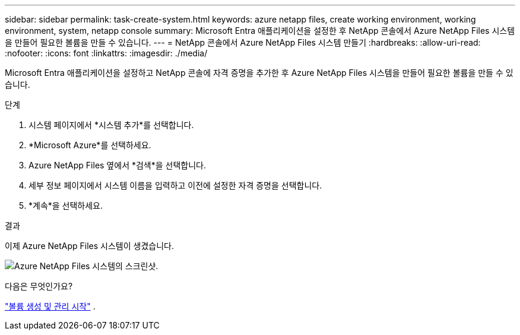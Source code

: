 ---
sidebar: sidebar 
permalink: task-create-system.html 
keywords: azure netapp files, create working environment, working environment, system, netapp console 
summary: Microsoft Entra 애플리케이션을 설정한 후 NetApp 콘솔에서 Azure NetApp Files 시스템을 만들어 필요한 볼륨을 만들 수 있습니다. 
---
= NetApp 콘솔에서 Azure NetApp Files 시스템 만들기
:hardbreaks:
:allow-uri-read: 
:nofooter: 
:icons: font
:linkattrs: 
:imagesdir: ./media/


[role="lead"]
Microsoft Entra 애플리케이션을 설정하고 NetApp 콘솔에 자격 증명을 추가한 후 Azure NetApp Files 시스템을 만들어 필요한 볼륨을 만들 수 있습니다.

.단계
. 시스템 페이지에서 *시스템 추가*를 선택합니다.
. *Microsoft Azure*를 선택하세요.
. Azure NetApp Files 옆에서 *검색*을 선택합니다.
. 세부 정보 페이지에서 시스템 이름을 입력하고 이전에 설정한 자격 증명을 선택합니다.
. *계속*을 선택하세요.


.결과
이제 Azure NetApp Files 시스템이 생겼습니다.

image:screenshot-azure-netapp-files-system.gif["Azure NetApp Files 시스템의 스크린샷."]

.다음은 무엇인가요?
link:task-create-volumes.html["볼륨 생성 및 관리 시작"] .
